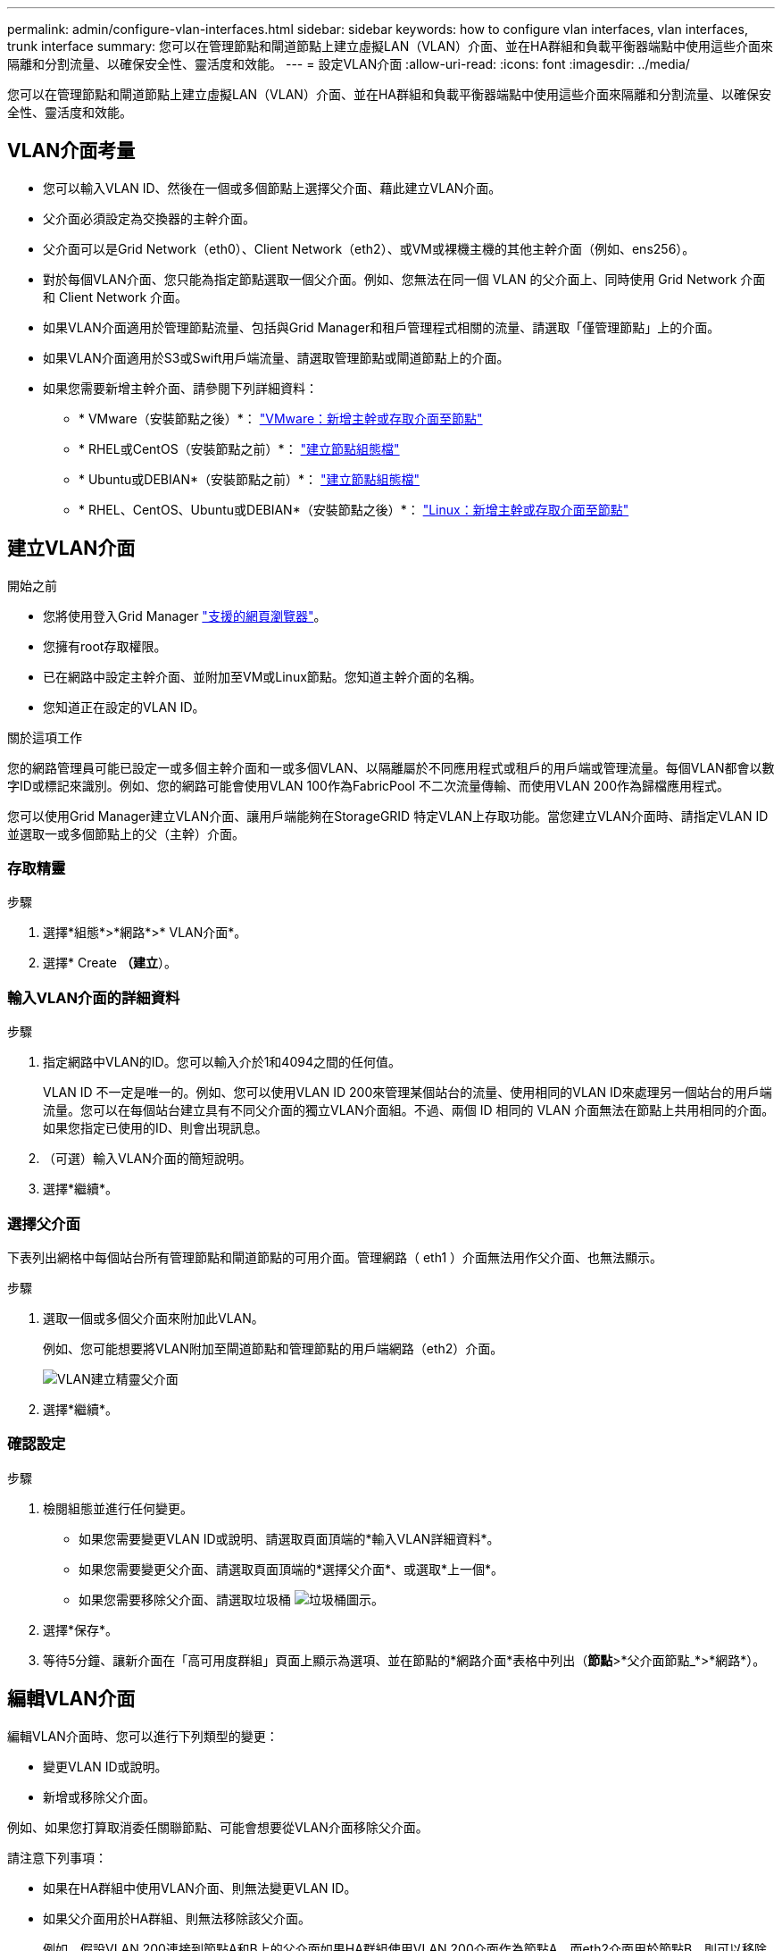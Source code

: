 ---
permalink: admin/configure-vlan-interfaces.html 
sidebar: sidebar 
keywords: how to configure vlan interfaces, vlan interfaces, trunk interface 
summary: 您可以在管理節點和閘道節點上建立虛擬LAN（VLAN）介面、並在HA群組和負載平衡器端點中使用這些介面來隔離和分割流量、以確保安全性、靈活度和效能。 
---
= 設定VLAN介面
:allow-uri-read: 
:icons: font
:imagesdir: ../media/


[role="lead"]
您可以在管理節點和閘道節點上建立虛擬LAN（VLAN）介面、並在HA群組和負載平衡器端點中使用這些介面來隔離和分割流量、以確保安全性、靈活度和效能。



== VLAN介面考量

* 您可以輸入VLAN ID、然後在一個或多個節點上選擇父介面、藉此建立VLAN介面。
* 父介面必須設定為交換器的主幹介面。
* 父介面可以是Grid Network（eth0）、Client Network（eth2）、或VM或裸機主機的其他主幹介面（例如、ens256）。
* 對於每個VLAN介面、您只能為指定節點選取一個父介面。例如、您無法在同一個 VLAN 的父介面上、同時使用 Grid Network 介面和 Client Network 介面。
* 如果VLAN介面適用於管理節點流量、包括與Grid Manager和租戶管理程式相關的流量、請選取「僅管理節點」上的介面。
* 如果VLAN介面適用於S3或Swift用戶端流量、請選取管理節點或閘道節點上的介面。
* 如果您需要新增主幹介面、請參閱下列詳細資料：
+
** * VMware（安裝節點之後）*： link:../maintain/vmware-adding-trunk-or-access-interfaces-to-node.html["VMware：新增主幹或存取介面至節點"]
** * RHEL或CentOS（安裝節點之前）*： link:../rhel/creating-node-configuration-files.html["建立節點組態檔"]
** * Ubuntu或DEBIAN*（安裝節點之前）*： link:../ubuntu/creating-node-configuration-files.html["建立節點組態檔"]
** * RHEL、CentOS、Ubuntu或DEBIAN*（安裝節點之後）*： link:../maintain/linux-adding-trunk-or-access-interfaces-to-node.html["Linux：新增主幹或存取介面至節點"]






== 建立VLAN介面

.開始之前
* 您將使用登入Grid Manager link:../admin/web-browser-requirements.html["支援的網頁瀏覽器"]。
* 您擁有root存取權限。
* 已在網路中設定主幹介面、並附加至VM或Linux節點。您知道主幹介面的名稱。
* 您知道正在設定的VLAN ID。


.關於這項工作
您的網路管理員可能已設定一或多個主幹介面和一或多個VLAN、以隔離屬於不同應用程式或租戶的用戶端或管理流量。每個VLAN都會以數字ID或標記來識別。例如、您的網路可能會使用VLAN 100作為FabricPool 不二次流量傳輸、而使用VLAN 200作為歸檔應用程式。

您可以使用Grid Manager建立VLAN介面、讓用戶端能夠在StorageGRID 特定VLAN上存取功能。當您建立VLAN介面時、請指定VLAN ID並選取一或多個節點上的父（主幹）介面。



=== 存取精靈

.步驟
. 選擇*組態*>*網路*>* VLAN介面*。
. 選擇* Create *（建立*）。




=== 輸入VLAN介面的詳細資料

.步驟
. 指定網路中VLAN的ID。您可以輸入介於1和4094之間的任何值。
+
VLAN ID 不一定是唯一的。例如、您可以使用VLAN ID 200來管理某個站台的流量、使用相同的VLAN ID來處理另一個站台的用戶端流量。您可以在每個站台建立具有不同父介面的獨立VLAN介面組。不過、兩個 ID 相同的 VLAN 介面無法在節點上共用相同的介面。如果您指定已使用的ID、則會出現訊息。

. （可選）輸入VLAN介面的簡短說明。
. 選擇*繼續*。




=== 選擇父介面

下表列出網格中每個站台所有管理節點和閘道節點的可用介面。管理網路（ eth1 ）介面無法用作父介面、也無法顯示。

.步驟
. 選取一個或多個父介面來附加此VLAN。
+
例如、您可能想要將VLAN附加至閘道節點和管理節點的用戶端網路（eth2）介面。

+
image::../media/vlan-create-parent-interfaces.png[VLAN建立精靈父介面]

. 選擇*繼續*。




=== 確認設定

.步驟
. 檢閱組態並進行任何變更。
+
** 如果您需要變更VLAN ID或說明、請選取頁面頂端的*輸入VLAN詳細資料*。
** 如果您需要變更父介面、請選取頁面頂端的*選擇父介面*、或選取*上一個*。
** 如果您需要移除父介面、請選取垃圾桶 image:../media/icon-trash-can.png["垃圾桶圖示"]。


. 選擇*保存*。
. 等待5分鐘、讓新介面在「高可用度群組」頁面上顯示為選項、並在節點的*網路介面*表格中列出（*節點*>*父介面節點_*>*網路*）。




== 編輯VLAN介面

編輯VLAN介面時、您可以進行下列類型的變更：

* 變更VLAN ID或說明。
* 新增或移除父介面。


例如、如果您打算取消委任關聯節點、可能會想要從VLAN介面移除父介面。

請注意下列事項：

* 如果在HA群組中使用VLAN介面、則無法變更VLAN ID。
* 如果父介面用於HA群組、則無法移除該父介面。
+
例如、假設VLAN 200連接到節點A和B上的父介面如果HA群組使用VLAN 200介面作為節點A、而eth2介面用於節點B、則可以移除節點B的未使用父介面、但無法移除節點A的已用父介面



.步驟
. 選擇*組態*>*網路*>* VLAN介面*。
. 選取您要編輯的 VLAN 介面核取方塊。然後選取*「動作*」>*「編輯*」。
. 或者、請更新VLAN ID或說明。然後選擇*繼續*。
+
如果在HA群組中使用VLAN、則無法更新VLAN ID。

. 您也可以選取或清除核取方塊、以新增父介面或移除未使用的介面。然後選擇*繼續*。
. 檢閱組態並進行任何變更。
. 選擇*保存*。




== 移除VLAN介面

您可以移除一或多個VLAN介面。

如果VLAN介面目前用於HA群組、則無法移除。您必須先從HA群組移除VLAN介面、才能將其移除。

若要避免用戶端流量中斷、請考慮執行下列其中一項：

* 移除此VLAN介面之前、請先將新的VLAN介面新增至HA群組。
* 建立不使用此VLAN介面的新HA群組。
* 如果您要移除的VLAN介面目前是作用中介面、請編輯HA群組。將您要移除的VLAN介面移至優先順序清單的底部。等到新的主要介面建立通訊之後、再從HA群組移除舊介面。最後、刪除該節點上的VLAN介面。


.步驟
. 選擇*組態*>*網路*>* VLAN介面*。
. 選取您要移除之每個 VLAN 介面的核取方塊。然後選取*「動作*」>*「刪除*」。
. 選擇*是*以確認您的選擇。
+
您選取的所有VLAN介面都會移除。VLAN介面頁面上會出現綠色的成功橫幅。


